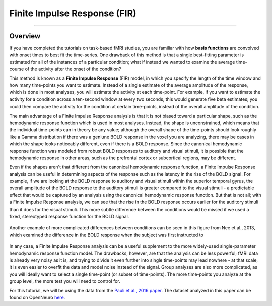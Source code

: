.. _FIR_Overview:

=============================
Finite Impulse Response (FIR)
=============================

----------------

Overview
********

If you have completed the tutorials on task-based fMRI studies, you are familiar with how **basis functions** are convolved with onset times to best fit the time-series. One drawback of this method is that a single best-fitting parameter is estimated for all of the instances of a particular condition; what if instead we wanted to examine the average time-course of the activity after the onset of the condition?

This method is known as a **Finite Impulse Response** (FIR) model, in which you specify the length of the time window and how many time-points you want to estimate. Instead of a single estimate of the average amplitude of the response, which is done in most analyses, you will estimate the activity at each time-point. For example, if you want to estimate the activity for a condition across a ten-second window at every two seconds, this would generate five beta estimates; you could then compare the activity for the condition at certain time-points, instead of the overall amplitude of the condition.

The main advantage of a Finite Impulse Response analysis is that it is not biased toward a particular shape, such as the hemodynamic response function which is used in most analyses. Instead, the shape is unconstrained, which means that the individual time-points can in theory be any value; although the overall shape of the time-points should look roughly like a Gamma distribution if there was a geniune BOLD response in the voxel you are analyzing, there may be cases in which the shape looks noticeably different, even if there is a BOLD response. Since the canonical hemodynamic response function was modeled from robust BOLD responses to auditory and visual stimuli, it is possible that the hemodynamic response in other areas, such as the prefrontal cortex or subcortical regions, may be different.

Even if the shapes aren't that different from the canonical hemodynamic response function, a Finite Impulse Response analysis can be useful in determining aspects of the response such as the latency in the rise of the BOLD signal. For example, if we are looking at the BOLD response to auditory and visual stimuli within the superior temporal gyrus, the overall amplitude of the BOLD response to the auditory stimuli is greater compared to the visual stimuli - a predictable effect that would be captured by an analysis using the canonical hemodynamic response function. But that is not all; with a Finite Impulse Response analysis, we can see that the rise in the BOLD response occurs earlier for the auditory stimuli than it does for the visual stimuli. This more subtle difference between the conditions would be missed if we used a fixed, stereotyped response function for the BOLD signal.

.. figure:: 00_FIR_Auditory_Visual.png

Another example of more complicated differences between conditions can be seen in this figure from Nee et al., 2013, which examined the difference in the BOLD response when the subject was first instructed to 

.. figure:: 00_Nee_FIR.png

In any case, a Finite Impulse Response analysis can be a useful supplement to the more widely-used single-parameter hemodynamic response function model. The drawbacks, however, are that the analysis can be less powerful; fMRI data is already very noisy as it is, and trying to divide it even further into single time-points may lead nowhere - at that scale, it is even easier to overfit the data and model noise instead of the signal. Group analyses are also more complicated, as you will ideally want to select a single time-point (or subset of time-points). The more time-points you analyze at the group level, the more test you will need to control for.

For this tutorial, we will be using the data from the `Pauli et al., 2016 paper <https://openneuro.org/datasets/ds000011/versions/00001>`__. The dataset analyzed in this paper can be found on OpenNeuro `here <https://openneuro.org/datasets/ds000011/versions/00001>`__.

